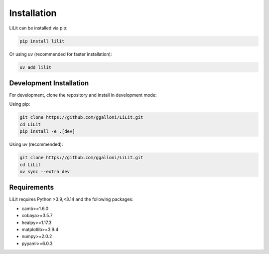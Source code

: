 Installation
============

LiLit can be installed via pip:

.. code-block:: bash

   pip install lilit

Or using uv (recommended for faster installation):

.. code-block:: bash

   uv add lilit

Development Installation
------------------------

For development, clone the repository and install in development mode:

Using pip:

.. code-block:: bash

   git clone https://github.com/ggalloni/LiLit.git
   cd LiLit
   pip install -e .[dev]

Using uv (recommended):

.. code-block:: bash

   git clone https://github.com/ggalloni/LiLit.git
   cd LiLit
   uv sync --extra dev

Requirements
------------

LiLit requires Python >3.9,<3.14 and the following packages:

* camb>=1.6.0
* cobaya>=3.5.7
* healpy>=1.17.3
* matplotlib>=3.9.4
* numpy>=2.0.2
* pyyaml>=6.0.3